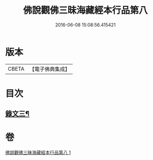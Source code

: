 #+TITLE: 佛說觀佛三昧海藏經本行品第八 
#+DATE: 2016-06-08 15:08:56.415421

* 版本
 |     CBETA|【電子佛典集成】|

* 目次
** [[file:KR6v0040_001.txt::001-0422a1][錄文三¶]]

* 卷
[[file:KR6v0040_001.txt][佛說觀佛三昧海藏經本行品第八 1]]

